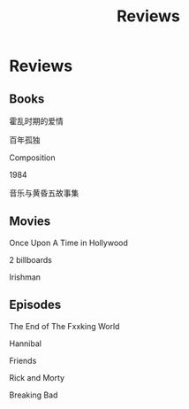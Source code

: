 #+TITLE: Reviews

* Reviews

** Books
**** 霍乱时期的爱情
**** 百年孤独
**** Composition
**** 1984
**** 音乐与黄昏五故事集
** Movies
**** Once Upon A Time in Hollywood
**** 2 billboards
**** Irishman
** Episodes
**** The End of The Fxxking World
**** Hannibal
**** Friends
**** Rick and Morty
**** Breaking Bad

